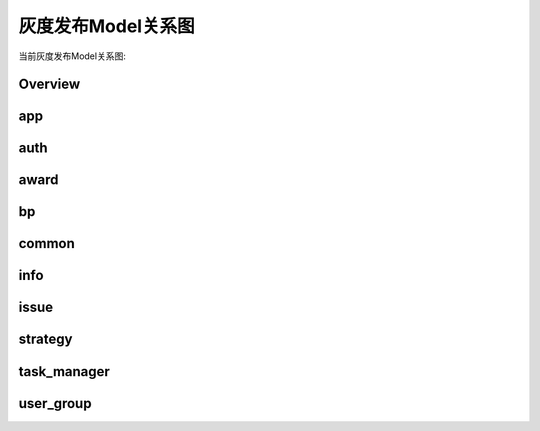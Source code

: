 .. _model_graphs:


灰度发布Model关系图
======================

当前灰度发布Model关系图:

Overview
----------

.. image:: models_svg/all.svg

app
----

.. image:: models_svg/app.svg

auth
--------

.. image:: models_svg/auth.svg

award
---------

.. image:: models_svg/award.svg

bp
------

.. image:: models_svg/bp.svg

common
---------

.. image:: models_svg/common.svg

info
-------

.. image:: models_svg/info.svg

issue
--------------

.. image:: models_svg/issue.svg

strategy
-----------

.. image:: models_svg/strategy.svg

task_manager
--------------

.. image:: models_svg/task_manager.svg

user_group
---------------

.. image:: models_svg/user_group.svg
